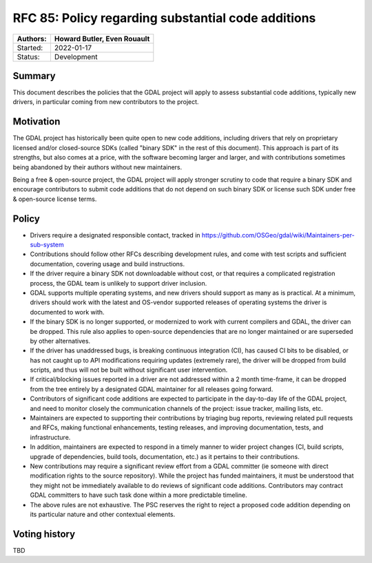 .. _rfc-85:

===========================================================
RFC 85: Policy regarding substantial code additions
===========================================================

======== ==================================================
Authors: Howard Butler, Even Rouault
======== ==================================================
Started: 2022-01-17
Status:  Development
======== ==================================================

Summary
-------

This document describes the policies that the GDAL project will apply to assess
substantial code additions, typically new drivers, in particular coming from new
contributors to the project.

Motivation
----------

The GDAL project has historically been quite open to new code additions, including
drivers that rely on proprietary licensed and/or closed-source SDKs (called
"binary SDK" in the rest of this document). This approach is part
of its strengths, but also comes at a price, with the software becoming larger
and larger, and with contributions sometimes being abandoned by their authors without
new maintainers.

Being a free & open-source project, the GDAL project will apply stronger scrutiny to
code that require a binary SDK and encourage contributors to submit code additions
that do not depend on such binary SDK or license such SDK under free & open-source
license terms.

Policy
------

- Drivers require a designated responsible contact, tracked in
  https://github.com/OSGeo/gdal/wiki/Maintainers-per-sub-system

- Contributions should follow other RFCs describing development rules, and come
  with test scripts and sufficient documentation, covering usage and build instructions.

- If the driver require a binary SDK not downloadable without cost, or that requires
  a complicated registration process, the GDAL team is unlikely to support
  driver inclusion.
- GDAL supports multiple operating systems, and new drivers should support as many as
  is practical. At a minimum, drivers should work with the latest and OS-vendor supported
  releases of operating systems the driver is documented to work with.

- If the binary SDK is no longer supported, or modernized to work with current
  compilers and GDAL, the driver can be dropped. This rule also applies to open-source
  dependencies that are no longer maintained or are superseded by other alternatives.

- If the driver has unaddressed bugs, is breaking continuous integration (CI),
  has caused CI bits to be disabled, or has not caught up to API modifications
  requiring updates (extremely rare), the driver will be dropped from build
  scripts, and thus will not be built without significant user intervention.

- If critical/blocking issues reported in a driver are not addressed within a
  2 month time-frame, it can be dropped from the tree entirely by a designated
  GDAL maintainer for all releases going forward.

- Contributors of significant code additions are expected to participate in the
  day-to-day life of the GDAL project, and need to monitor closely the communication
  channels of the project: issue tracker, mailing lists, etc.
  
- Maintainers are expected to supporting their contributions by triaging bug reports,
  reviewing related pull requests and RFCs, making functional enhancements, testing
  releases, and improving documentation, tests, and infrastructure.

- In addition, maintainers are expected to respond in a timely manner to wider 
  project changes (CI, build scripts, upgrade of dependencies, build tools,
  documentation, etc.) as it pertains to their contributions.

- New contributions may require a significant review effort from a GDAL committer (ie
  someone with direct modification rights to the source repository). While the
  project has funded maintainers, it must be understood that they might not be
  immediately available to do reviews of significant code additions. Contributors
  may contract GDAL committers to have such task done within a more predictable timeline.

- The above rules are not exhaustive. The PSC reserves the right to reject a proposed
  code addition depending on its particular nature and other contextual elements.

Voting history
--------------

TBD

